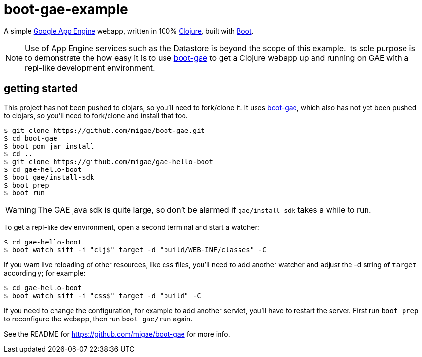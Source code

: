 = boot-gae-example

A simple https://cloud.google.com/appengine/docs/java/[Google App
Engine] webapp, written in 100% https://clojure.org/[Clojure], built
with http://boot-clj.com/[Boot].

[NOTE]
====

Use of App Engine services such as the Datastore is beyond the scope of
this example.  Its sole purpose is to demonstrate the how easy it is
to use https://github.com/migae/boot-gae[boot-gae] to get a Clojure
webapp up and running on GAE with a repl-like development environment.

====

== getting started

This project has not been pushed to clojars, so you'll need to
fork/clone it.  It uses https://github.com/migae/boot-gae[boot-gae],
which also has not yet been pushed to clojars, so you'll need to
fork/clone and install that too.

[source,shell]
----
$ git clone https://github.com/migae/boot-gae.git
$ cd boot-gae
$ boot pom jar install
$ cd ..
$ git clone https://github.com/migae/gae-hello-boot
$ cd gae-hello-boot
$ boot gae/install-sdk
$ boot prep
$ boot run
----

WARNING: The GAE java sdk is quite large, so don't be alarmed if `gae/install-sdk` takes a while to run.

To get a repl-like dev environment, open a second terminal and start a
watcher:

[source,shell]
----
$ cd gae-hello-boot
$ boot watch sift -i "clj$" target -d "build/WEB-INF/classes" -C
----

If you want live reloading of other resources, like css files, you'll
need to add another watcher and adjust the -d string of `target`
accordingly; for example:

[source,shell]
----
$ cd gae-hello-boot
$ boot watch sift -i "css$" target -d "build" -C
----

If you need to change the configuration, for example to add another
servlet, you'll have to restart the server.  First run `boot prep` to
reconfigure the webapp, then run `boot gae/run` again.

See the README for https://github.com/migae/boot-gae for more info.
